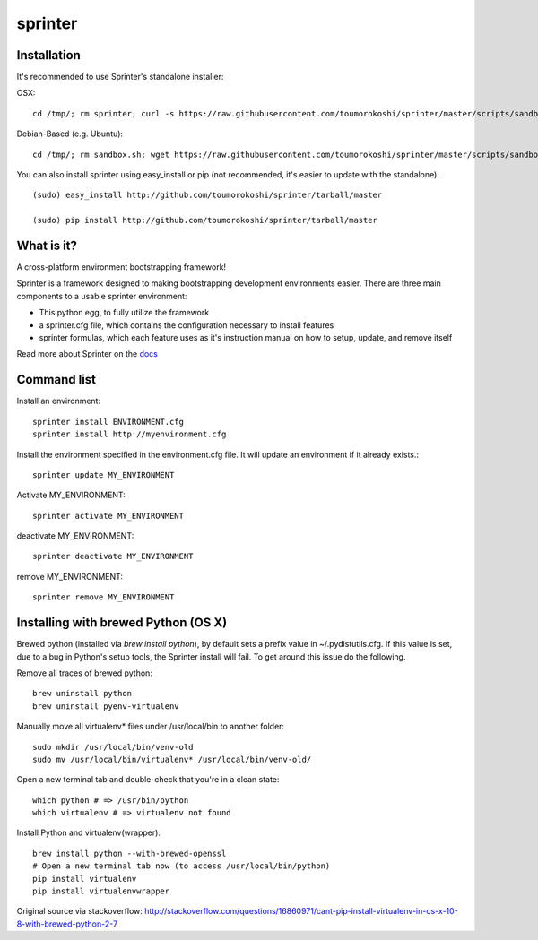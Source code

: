 ========
sprinter
========


.. image:: https://travis-ci.org/toumorokoshi/sprinter.png
   :alt: build status
   :target: https://travis-ci.org/toumorokoshi/sprinter

.. image:: https://d2weczhvl823v0.cloudfront.net/toumorokoshi/sprinter/trend.png
   :alt: Bitdeli badge
   :target: https://bitdeli.com/free

Installation
------------

It's recommended to use Sprinter's standalone installer:

OSX::

    cd /tmp/; rm sprinter; curl -s https://raw.githubusercontent.com/toumorokoshi/sprinter/master/scripts/sandbox.sh > /tmp/sprinter; bash /tmp/sprinter

Debian-Based (e.g. Ubuntu)::

    cd /tmp/; rm sandbox.sh; wget https://raw.githubusercontent.com/toumorokoshi/sprinter/master/scripts/sandbox.sh -O sandbox.sh; bash sandbox.sh


You can also install sprinter using easy_install or pip (not recommended, it's easier to update with the standalone)::

    (sudo) easy_install http://github.com/toumorokoshi/sprinter/tarball/master

    (sudo) pip install http://github.com/toumorokoshi/sprinter/tarball/master

What is it?
-----------

A cross-platform environment bootstrapping framework!

Sprinter is a framework designed to making bootstrapping development
environments easier. There are three main components to a usable
sprinter environment:

* This python egg, to fully utilize the framework
* a sprinter.cfg file, which contains the configuration necessary to install features
* sprinter formulas, which each feature uses as it's instruction manual on how to setup, update, and remove itself

Read more about Sprinter on the `docs <http://sprinter.readthedocs.org/en/latest/>`_

Command list
------------

Install an environment::

  sprinter install ENVIRONMENT.cfg
  sprinter install http://myenvironment.cfg

Install the environment specified in the environment.cfg file. It will update an environment if it already exists.::

    sprinter update MY_ENVIRONMENT

Activate MY_ENVIRONMENT::

    sprinter activate MY_ENVIRONMENT

deactivate MY_ENVIRONMENT::

    sprinter deactivate MY_ENVIRONMENT

remove MY_ENVIRONMENT::

    sprinter remove MY_ENVIRONMENT


Installing with brewed Python (OS X)
---------------------------
Brewed python (installed via `brew install python`), by default sets a prefix value in ~/.pydistutils.cfg. If this value is set, due to a bug in Python's setup tools, the Sprinter install will fail. To get around this issue do the following.

Remove all traces of brewed python::

    brew uninstall python
    brew uninstall pyenv-virtualenv

Manually move all virtualenv* files under /usr/local/bin to another folder::

    sudo mkdir /usr/local/bin/venv-old
    sudo mv /usr/local/bin/virtualenv* /usr/local/bin/venv-old/

Open a new terminal tab and double-check that you're in a clean state::

    which python # => /usr/bin/python
    which virtualenv # => virtualenv not found

Install Python and virtualenv(wrapper)::

    brew install python --with-brewed-openssl
    # Open a new terminal tab now (to access /usr/local/bin/python)
    pip install virtualenv
    pip install virtualenvwrapper

Original source via stackoverflow: http://stackoverflow.com/questions/16860971/cant-pip-install-virtualenv-in-os-x-10-8-with-brewed-python-2-7
